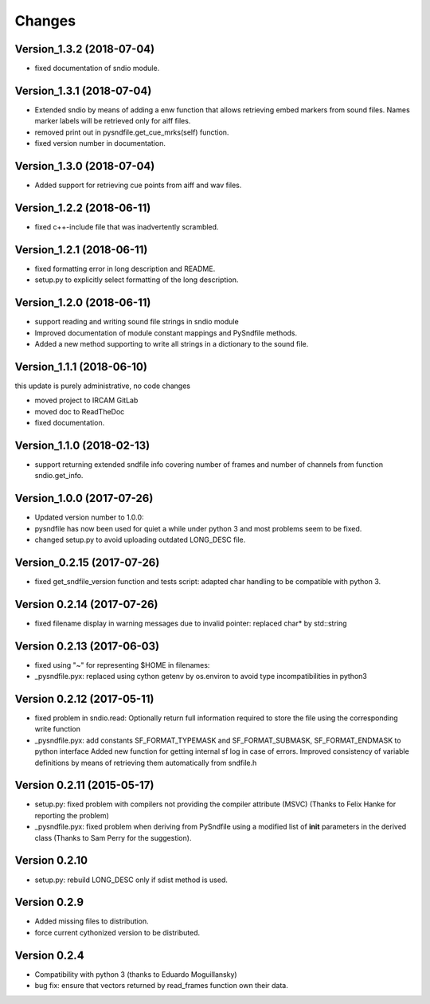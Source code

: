 Changes
-------

Version\_1.3.2 (2018-07-04)
~~~~~~~~~~~~~~~~~~~~~~~~~~~

-  fixed documentation of sndio module.

Version\_1.3.1 (2018-07-04)
~~~~~~~~~~~~~~~~~~~~~~~~~~~

-  Extended sndio by means of adding a enw function that allows
   retrieving embed markers from sound files. Names marker labels will
   be retrieved only for aiff files.
-  removed print out in pysndfile.get\_cue\_mrks(self) function.
-  fixed version number in documentation.

Version\_1.3.0 (2018-07-04)
~~~~~~~~~~~~~~~~~~~~~~~~~~~

-  Added support for retrieving cue points from aiff and wav files.

Version\_1.2.2 (2018-06-11)
~~~~~~~~~~~~~~~~~~~~~~~~~~~

-  fixed c++-include file that was inadvertently scrambled.

Version\_1.2.1 (2018-06-11)
~~~~~~~~~~~~~~~~~~~~~~~~~~~

-  fixed formatting error in long description and README.
-  setup.py to explicitly select formatting of the long description.

Version\_1.2.0 (2018-06-11)
~~~~~~~~~~~~~~~~~~~~~~~~~~~

-  support reading and writing sound file strings in sndio module
-  Improved documentation of module constant mappings and PySndfile
   methods.
-  Added a new method supporting to write all strings in a dictionary to
   the sound file.

Version\_1.1.1 (2018-06-10)
~~~~~~~~~~~~~~~~~~~~~~~~~~~

this update is purely administrative, no code changes

-  moved project to IRCAM GitLab
-  moved doc to ReadTheDoc
-  fixed documentation.

Version\_1.1.0 (2018-02-13)
~~~~~~~~~~~~~~~~~~~~~~~~~~~

-  support returning extended sndfile info covering number of frames and
   number of channels from function sndio.get\_info.

Version\_1.0.0 (2017-07-26)
~~~~~~~~~~~~~~~~~~~~~~~~~~~

-  Updated version number to 1.0.0:
-  pysndfile has now been used for quiet a while under python 3 and most
   problems seem to be fixed.
-  changed setup.py to avoid uploading outdated LONG\_DESC file.

Version\_0.2.15 (2017-07-26)
~~~~~~~~~~~~~~~~~~~~~~~~~~~~

-  fixed get\_sndfile\_version function and tests script: adapted char
   handling to be compatible with python 3.

Version 0.2.14 (2017-07-26)
~~~~~~~~~~~~~~~~~~~~~~~~~~~

-  fixed filename display in warning messages due to invalid pointer:
   replaced char\* by std::string

Version 0.2.13 (2017-06-03)
~~~~~~~~~~~~~~~~~~~~~~~~~~~

-  fixed using "~" for representing $HOME in filenames:
-  \_pysndfile.pyx: replaced using cython getenv by os.environ to avoid
   type incompatibilities in python3

Version 0.2.12 (2017-05-11)
~~~~~~~~~~~~~~~~~~~~~~~~~~~

-  fixed problem in sndio.read: Optionally return full information
   required to store the file using the corresponding write function
-  \_pysndfile.pyx: add constants SF\_FORMAT\_TYPEMASK and
   SF\_FORMAT\_SUBMASK, SF\_FORMAT\_ENDMASK to python interface Added
   new function for getting internal sf log in case of errors. Improved
   consistency of variable definitions by means of retrieving them
   automatically from sndfile.h

Version 0.2.11 (2015-05-17)
~~~~~~~~~~~~~~~~~~~~~~~~~~~

-  setup.py: fixed problem with compilers not providing the compiler
   attribute (MSVC) (Thanks to Felix Hanke for reporting the problem)
-  \_pysndfile.pyx: fixed problem when deriving from PySndfile using a
   modified list of **init** parameters in the derived class (Thanks to
   Sam Perry for the suggestion).

Version 0.2.10
~~~~~~~~~~~~~~

-  setup.py: rebuild LONG\_DESC only if sdist method is used.

Version 0.2.9
~~~~~~~~~~~~~

-  Added missing files to distribution.
-  force current cythonized version to be distributed.

Version 0.2.4
~~~~~~~~~~~~~

-  Compatibility with python 3 (thanks to Eduardo Moguillansky)
-  bug fix: ensure that vectors returned by read\_frames function own
   their data.

